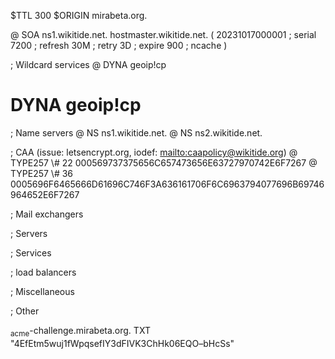 $TTL 300
$ORIGIN mirabeta.org.

@		SOA ns1.wikitide.net. hostmaster.wikitide.net. (
		20231017000001	; serial
		7200		; refresh
		30M		; retry
		3D		; expire
		900		; ncache
)

; Wildcard services
@		DYNA	geoip!cp
*		DYNA	geoip!cp

; Name servers
@		NS	ns1.wikitide.net.
@		NS	ns2.wikitide.net.

; CAA (issue: letsencrypt.org, iodef: mailto:caapolicy@wikitide.org)
@		TYPE257 \# 22 000569737375656C657473656E63727970742E6F7267
@		TYPE257 \# 36 0005696F6465666D61696C746F3A636161706F6C6963794077696B69746964652E6F7267

; Mail exchangers

; Servers

; Services

; load balancers

; Miscellaneous

; Other

_acme-challenge.mirabeta.org.		TXT	"4EfEtm5wuj1fWpqsefIY3dFIVK3ChHk06EQO--bHcSs"
